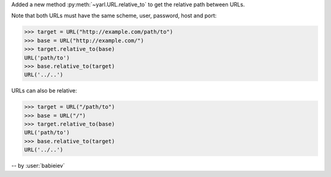 Added a new method :py:meth:`~yarl.URL.relative_to`
to get the relative path between URLs.

Note that both URLs must have the same scheme, user, password, host and port:

.. code-block:: pycon

   >>> target = URL("http://example.com/path/to")
   >>> base = URL("http://example.com/")
   >>> target.relative_to(base)
   URL('path/to')
   >>> base.relative_to(target)
   URL('../..')

URLs can also be relative:

.. code-block:: pycon

   >>> target = URL("/path/to")
   >>> base = URL("/")
   >>> target.relative_to(base)
   URL('path/to')
   >>> base.relative_to(target)
   URL('../..')

-- by :user:`babieiev`

